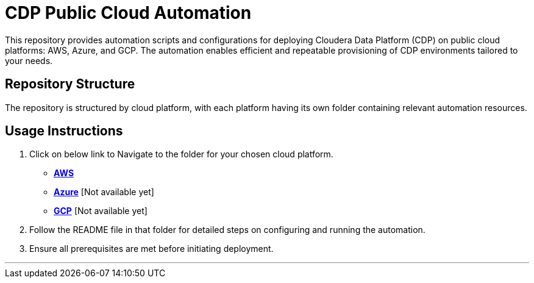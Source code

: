 = CDP Public Cloud Automation
This repository provides automation scripts and configurations for deploying Cloudera Data Platform (CDP) on public cloud platforms: AWS, Azure, and GCP. The automation enables efficient and repeatable provisioning of CDP environments tailored to your needs.

////
== Supported Cloud Platforms
* **AWS**: Automate CDP deployment on Amazon Web Services.
* **Azure**: Automate CDP deployment on Microsoft Azure.
* **GCP**: Automate CDP deployment on Google Cloud Platform.
////

== Repository Structure
The repository is structured by cloud platform, with each platform having its own folder containing relevant automation resources.

== Usage Instructions
1. Click on below link to Navigate to the folder for your chosen cloud platform.
* link:./AWS/[**AWS**]
* link:./AZURE/[**Azure**] [Not available yet]
* link:./GCP/[**GCP**]  [Not available yet]

2. Follow the README file in that folder for detailed steps on configuring and running the automation.
3. Ensure all prerequisites are met before initiating deployment.

---
